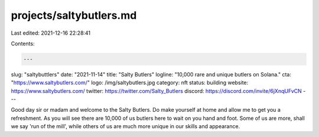 projects/saltybutlers.md
========================

Last edited: 2021-12-16 22:28:41

Contents:

.. code-block:: md

    ---
slug: "saltybuttlers"
date: "2021-11-14"
title: "Salty Butlers"
logline: "10,000 rare and unique butlers on Solana."
cta: "https://www.saltybutlers.com/"
logo: /img/saltybutlers.jpg
category: nft
status: building
website: https://www.saltybutlers.com/
twitter: https://twitter.com/Salty_Butlers
discord: https://discord.com/invite/6jXnqUFvCN
---

Good day sir or madam and welcome to the Salty Butlers. Do make yourself at home and allow me to get you a refreshment. As you will see there are 10,000 of us butlers here to wait on you hand and foot. Some of us are more, shall we say 'run of the mill', while others of us are much more unique in our skills and appearance.


